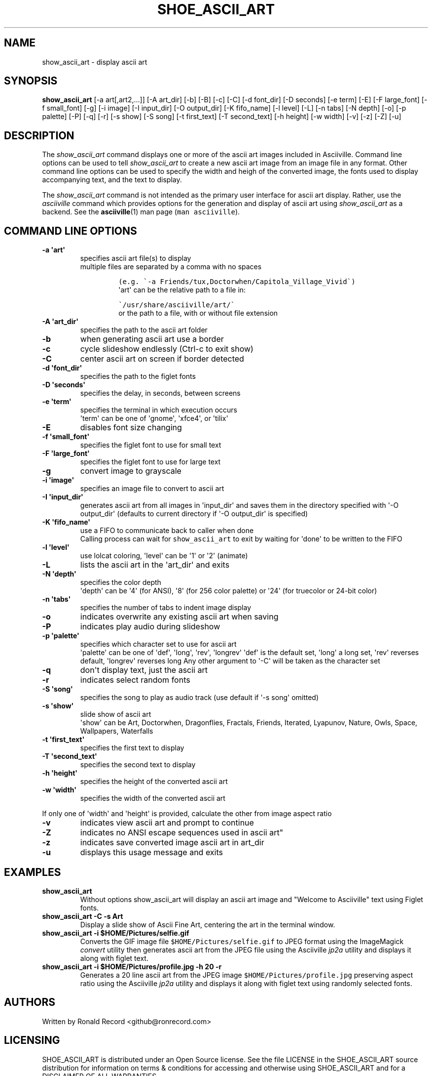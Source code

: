 .\" Automatically generated by Pandoc 2.17.1.1
.\"
.\" Define V font for inline verbatim, using C font in formats
.\" that render this, and otherwise B font.
.ie "\f[CB]x\f[]"x" \{\
. ftr V B
. ftr VI BI
. ftr VB B
. ftr VBI BI
.\}
.el \{\
. ftr V CR
. ftr VI CI
. ftr VB CB
. ftr VBI CBI
.\}
.TH "SHOE_ASCII_ART" "1" "April 24, 2022" "show_ascii_art 1.0.0" "User Manual"
.hy
.SH NAME
.PP
show_ascii_art - display ascii art
.SH SYNOPSIS
.PP
\f[B]show_ascii_art\f[R] [-a art[,art2,...]] [-A art_dir] [-b] [-B] [-c]
[-C] [-d font_dir] [-D seconds] [-e term] [-E] [-F large_font] [-f
small_font] [-g] [-i image] [-I input_dir] [-O output_dir] [-K
fifo_name] [-l level] [-L] [-n tabs] [-N depth] [-o] [-p palette] [-P]
[-q] [-r] [-s show] [-S song] [-t first_text] [-T second_text] [-h
height] [-w width] [-v] [-z] [-Z] [-u]
.SH DESCRIPTION
.PP
The \f[I]show_ascii_art\f[R] command displays one or more of the ascii
art images included in Asciiville.
Command line options can be used to tell \f[I]show_ascii_art\f[R] to
create a new ascii art image from an image file in any format.
Other command line options can be used to specify the width and heigh of
the converted image, the fonts used to display accompanying text, and
the text to display.
.PP
The \f[I]show_ascii_art\f[R] command is not intended as the primary user
interface for ascii art display.
Rather, use the \f[I]asciiville\f[R] command which provides options for
the generation and display of ascii art using \f[I]show_ascii_art\f[R]
as a backend.
See the \f[B]asciiville\f[R](1) man page (\f[V]man asciiville\f[R]).
.SH COMMAND LINE OPTIONS
.TP
\f[B]-a \[aq]art\[aq]\f[R]
specifies ascii art file(s) to display
.RS
multiple files are separated by a comma with no spaces
.IP
.nf
\f[C]
(e.g. \[ga]-a Friends/tux,Doctorwhen/Capitola_Village_Vivid\[ga])
\f[R]
.fi
\[aq]art\[aq] can be the relative path to a file in:
.IP
.nf
\f[C]
\[ga]/usr/share/asciiville/art/\[ga]
\f[R]
.fi
or the path to a file, with or without file extension
.RE
.TP
\f[B]-A \[aq]art_dir\[aq]\f[R]
specifies the path to the ascii art folder
.TP
\f[B]-b\f[R]
when generating ascii art use a border
.TP
\f[B]-c\f[R]
cycle slideshow endlessly (Ctrl-c to exit show)
.TP
\f[B]-C\f[R]
center ascii art on screen if border detected
.TP
\f[B]-d \[aq]font_dir\[aq]\f[R]
specifies the path to the figlet fonts
.TP
\f[B]-D \[aq]seconds\[aq]\f[R]
specifies the delay, in seconds, between screens
.TP
\f[B]-e \[aq]term\[aq]\f[R]
specifies the terminal in which execution occurs
.RS
\[aq]term\[aq] can be one of \[aq]gnome\[aq], \[aq]xfce4\[aq], or
\[aq]tilix\[aq]
.RE
.TP
\f[B]-E\f[R]
disables font size changing
.TP
\f[B]-f \[aq]small_font\[aq]\f[R]
specifies the figlet font to use for small text
.TP
\f[B]-F \[aq]large_font\[aq]\f[R]
specifies the figlet font to use for large text
.TP
\f[B]-g\f[R]
convert image to grayscale
.TP
\f[B]-i \[aq]image\[aq]\f[R]
specifies an image file to convert to ascii art
.TP
\f[B]-I \[aq]input_dir\[aq]\f[R]
generates ascii art from all images in \[aq]input_dir\[aq] and saves
them in the directory specified with \[aq]-O output_dir\[aq] (defaults
to current directory if \[aq]-O output_dir\[aq] is specified)
.TP
\f[B]-K \[aq]fifo_name\[aq]\f[R]
use a FIFO to communicate back to caller when done
.RS
Calling process can wait for \f[V]show_ascii_art\f[R] to exit by waiting
for \[aq]done\[aq] to be written to the FIFO
.RE
.TP
\f[B]-l \[aq]level\[aq]\f[R]
use lolcat coloring, \[aq]level\[aq] can be \[aq]1\[aq] or \[aq]2\[aq]
(animate)
.TP
\f[B]-L\f[R]
lists the ascii art in the \[aq]art_dir\[aq] and exits
.TP
\f[B]-N \[aq]depth\[aq]\f[R]
specifies the color depth
.RS
\[aq]depth\[aq] can be \[aq]4\[aq] (for ANSI), \[aq]8\[aq] (for 256
color palette)
or \[aq]24\[aq] (for truecolor or 24-bit color)
.RE
.TP
\f[B]-n \[aq]tabs\[aq]\f[R]
specifies the number of tabs to indent image display
.TP
\f[B]-o\f[R]
indicates overwrite any existing ascii art when saving
.TP
\f[B]-P\f[R]
indicates play audio during slideshow
.TP
\f[B]-p \[aq]palette\[aq]\f[R]
specifies which character set to use for ascii art
.RS
\[aq]palette\[aq] can be one of \[aq]def\[aq], \[aq]long\[aq],
\[aq]rev\[aq], \[aq]longrev\[aq]
\[aq]def\[aq] is the default set, \[aq]long\[aq] a long set,
\[aq]rev\[aq] reverses default, \[aq]longrev\[aq] reverses long
Any other argument to \[aq]-C\[aq] will be taken as the character set
.RE
.TP
\f[B]-q\f[R]
don\[aq]t display text, just the ascii art
.TP
\f[B]-r\f[R]
indicates select random fonts
.TP
\f[B]-S \[aq]song\[aq]\f[R]
specifies the song to play as audio track (use default if \[aq]-s
song\[aq] omitted)
.TP
\f[B]-s \[aq]show\[aq]\f[R]
slide show of ascii art
.RS
\[aq]show\[aq] can be Art, Doctorwhen, Dragonflies, Fractals, Friends,
Iterated, Lyapunov, Nature, Owls, Space, Wallpapers, Waterfalls
.RE
.TP
\f[B]-t \[aq]first_text\[aq]\f[R]
specifies the first text to display
.TP
\f[B]-T \[aq]second_text\[aq]\f[R]
specifies the second text to display
.TP
\f[B]-h \[aq]height\[aq]\f[R]
specifies the height of the converted ascii art
.TP
\f[B]-w \[aq]width\[aq]\f[R]
specifies the width of the converted ascii art
.PP
If only one of \[aq]width\[aq] and \[aq]height\[aq] is provided,
calculate the other from image aspect ratio
.TP
\f[B]-v\f[R]
indicates view ascii art and prompt to continue
.TP
\f[B]-Z\f[R]
indicates no ANSI escape sequences used in ascii art\[dq]
.TP
\f[B]-z\f[R]
indicates save converted image ascii art in art_dir
.TP
\f[B]-u\f[R]
displays this usage message and exits
.SH EXAMPLES
.TP
\f[B]show_ascii_art\f[R]
Without options show_ascii_art will display an ascii art image and
\[dq]Welcome to Asciiville\[dq] text using Figlet fonts.
.TP
\f[B]show_ascii_art -C -s Art\f[R]
Display a slide show of Ascii Fine Art, centering the art in the
terminal window.
.TP
\f[B]show_ascii_art -i $HOME/Pictures/selfie.gif\f[R]
Converts the GIF image file \f[V]$HOME/Pictures/selfie.gif\f[R] to JPEG
format using the ImageMagick \f[I]convert\f[R] utility then generates
ascii art from the JPEG file using the Asciiville \f[I]jp2a\f[R] utility
and displays it along with figlet text.
.TP
\f[B]show_ascii_art -i $HOME/Pictures/profile.jpg -h 20 -r\f[R]
Generates a 20 line ascii art from the JPEG image
\f[V]$HOME/Pictures/profile.jpg\f[R] preserving aspect ratio using the
Asciiville \f[I]jp2a\f[R] utility and displays it along with figlet text
using randomly selected fonts.
.SH AUTHORS
.PP
Written by Ronald Record <github@ronrecord.com>
.SH LICENSING
.PP
SHOE_ASCII_ART is distributed under an Open Source license.
See the file LICENSE in the SHOE_ASCII_ART source distribution for
information on terms & conditions for accessing and otherwise using
SHOE_ASCII_ART and for a DISCLAIMER OF ALL WARRANTIES.
.SH BUGS
.PP
Submit bug reports online at:
.PP
<https://github.com/doctorfree/Asciiville/issues>
.SH SEE ALSO
.PP
\f[B]asciiart\f[R](1), \f[B]asciimpplus\f[R](1),
\f[B]asciiplasma\f[R](1), \f[B]asciisplash\f[R](1),
\f[B]asciisplash-tmux\f[R](1), \f[B]asciiville\f[R](1)
.PP
Full documentation and sources at:
.PP
<https://github.com/doctorfree/Asciiville>
